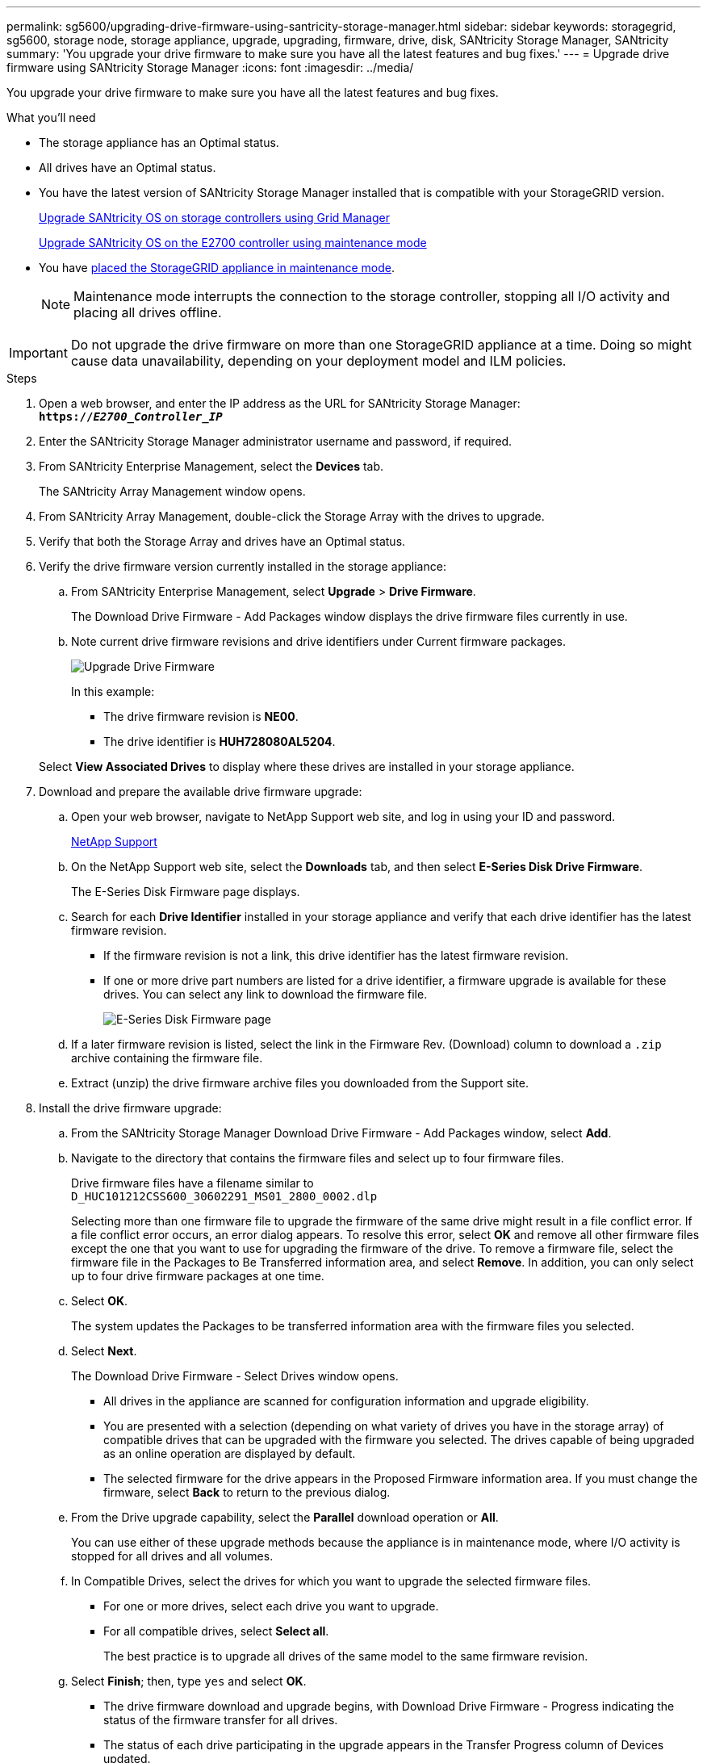 ---
permalink: sg5600/upgrading-drive-firmware-using-santricity-storage-manager.html
sidebar: sidebar
keywords: storagegrid, sg5600, storage node, storage appliance, upgrade, upgrading, firmware, drive, disk, SANtricity Storage Manager, SANtricity
summary: 'You upgrade your drive firmware to make sure you have all the latest features and bug fixes.'
---
= Upgrade drive firmware using SANtricity Storage Manager
:icons: font
:imagesdir: ../media/

[.lead]
You upgrade your drive firmware to make sure you have all the latest features and bug fixes.

.What you'll need

* The storage appliance has an Optimal status.
* All drives have an Optimal status.
* You have the latest version of SANtricity Storage Manager installed that is compatible with your StorageGRID version.
+
xref:upgrading-santricity-os-on-storage-controllers-using-grid-manager-sg5600.adoc[Upgrade SANtricity OS on storage controllers using Grid Manager]
+
xref:upgrading-santricity-os-on-e2700-controller-using-maintenance-mode.adoc[Upgrade SANtricity OS on the E2700 controller using maintenance mode]

* You have xref:placing-appliance-into-maintenance-mode.adoc[placed the StorageGRID appliance in maintenance mode].
+
NOTE: Maintenance mode interrupts the connection to the storage controller, stopping all I/O activity and placing all drives offline.

IMPORTANT: Do not upgrade the drive firmware on more than one StorageGRID appliance at a time. Doing so might cause data unavailability, depending on your deployment model and ILM policies.

.Steps

. Open a web browser, and enter the IP address as the URL for SANtricity Storage Manager: +
`*https://_E2700_Controller_IP_*`
. Enter the SANtricity Storage Manager administrator username and password, if required.
. From SANtricity Enterprise Management, select the *Devices* tab.
+
The SANtricity Array Management window opens.

. From SANtricity Array Management, double-click the Storage Array with the drives to upgrade.
. Verify that both the Storage Array and drives have an Optimal status.
. Verify the drive firmware version currently installed in the storage appliance:
 .. From SANtricity Enterprise Management, select *Upgrade* > *Drive Firmware*.
+
The Download Drive Firmware - Add Packages window displays the drive firmware files currently in use.

 .. Note current drive firmware revisions and drive identifiers under Current firmware packages.
+
image::../media/sg_storagemanager_upgrade_drive_firmware.png[Upgrade Drive Firmware]
+
In this example:

  *** The drive firmware revision is *NE00*.
  *** The drive identifier is *HUH728080AL5204*.

+
Select *View Associated Drives* to display where these drives are installed in your storage appliance.
. Download and prepare the available drive firmware upgrade:
 .. Open your web browser, navigate to NetApp Support web site, and log in using your ID and password.
+
https://mysupport.netapp.com/site/[NetApp Support^]

 .. On the NetApp Support web site, select the *Downloads* tab, and then select *E-Series Disk Drive Firmware*.
+
The E-Series Disk Firmware page displays.

 .. Search for each *Drive Identifier* installed in your storage appliance and verify that each drive identifier has the latest firmware revision.
  *** If the firmware revision is not a link, this drive identifier has the latest firmware revision.
  *** If one or more drive part numbers are listed for a drive identifier, a firmware upgrade is available for these drives. You can select any link to download the firmware file.
+
image::../media/sg_storage_mgr_download_drive_firmware.png[E-Series Disk Firmware page]
 .. If a later firmware revision is listed, select the link in the Firmware Rev. (Download) column to download a `.zip` archive containing the firmware file.
 .. Extract (unzip) the drive firmware archive files you downloaded from the Support site.
. Install the drive firmware upgrade:
 .. From the SANtricity Storage Manager Download Drive Firmware - Add Packages window, select *Add*.
 .. Navigate to the directory that contains the firmware files and select up to four firmware files.
+
Drive firmware files have a filename similar to +
`D_HUC101212CSS600_30602291_MS01_2800_0002.dlp`
+
Selecting more than one firmware file to upgrade the firmware of the same drive might result in a file conflict error. If a file conflict error occurs, an error dialog appears. To resolve this error, select *OK* and remove all other firmware files except the one that you want to use for upgrading the firmware of the drive. To remove a firmware file, select the firmware file in the Packages to Be Transferred information area, and select *Remove*. In addition, you can only select up to four drive firmware packages at one time.

 .. Select *OK*.
+
The system updates the Packages to be transferred information area with the firmware files you selected.

 .. Select *Next*.
+
The Download Drive Firmware - Select Drives window opens.

  *** All drives in the appliance are scanned for configuration information and upgrade eligibility.
  *** You are presented with a selection (depending on what variety of drives you have in the storage array) of compatible drives that can be upgraded with the firmware you selected. The drives capable of being upgraded as an online operation are displayed by default.
  *** The selected firmware for the drive appears in the Proposed Firmware information area. If you must change the firmware, select *Back* to return to the previous dialog.

 .. From the Drive upgrade capability, select the *Parallel* download operation or *All*.
+
You can use either of these upgrade methods because the appliance is in maintenance mode, where I/O activity is stopped for all drives and all volumes.

 .. In Compatible Drives, select the drives for which you want to upgrade the selected firmware files.
  *** For one or more drives, select each drive you want to upgrade.
  *** For all compatible drives, select *Select all*.
+
The best practice is to upgrade all drives of the same model to the same firmware revision.
 .. Select *Finish*; then, type `yes` and select *OK*.
*** The drive firmware download and upgrade begins, with Download Drive Firmware - Progress indicating the status of the firmware transfer for all drives.
*** The status of each drive participating in the upgrade appears in the Transfer Progress column of Devices updated.
+
A parallel drive firmware upgrade operation can take as much as 90 seconds to complete if all drives are upgraded on a 24-drive system. On a larger system, the execution time is slightly longer.
+

 .. During the firmware upgrade process, you can: +
*** Select *Stop* to stop the firmware upgrade in progress. Any firmware upgrade currently in progress are completed. Any drives that have attempted firmware upgrade show their individual status. Any remaining drives are listed with a status of Not attempted.
+
IMPORTANT: Stopping the drive firmware upgrade in process might result in data loss or unavailable drives.

+
*** Select *Save As* to save a text report of the firmware upgrade progress summary. The report saves with a default .log file extension. If you want to change the file extension or directory, change the parameters in Save Drive Download Log.

.. Use Download Drive Firmware - Progress to monitor the progress of the drive firmware upgrades. The Drives Updated area contains a list of drives that are scheduled for firmware upgrade and the transfer status of each drive's download and upgrade.
+
The progress and status of each drive that is participating in the upgrade appears in the Transfer Progress column. Take the appropriate recommended action if any errors occur during the upgrade.

  **** *Pending*
+
This status is shown for an online firmware download operation that has been scheduled but has not yet started.

  **** *In progress*
+
The firmware is being transferred to the drive.

  **** *Reconstruction in progress*
+
This status is shown if a volume transfer takes place during the rapid reconstruction of a drive. This is typically due to a controller reset or failure and the controller owner transfers the volume.
+
The system will initiate a full reconstruction of the drive.

  **** *Failed - partial*
+
The firmware was only partially transferred to the drive before a problem prevented the rest of the file from being transferred.

  **** *Failed - invalid state*
+
The firmware is not valid.

  **** *Failed - other*
+
The firmware could not be downloaded, possibly because of a physical problem with the drive.

  **** *Not attempted*
+
The firmware was not downloaded, which may be due to a number of different reasons such as the download was stopped before it could occur, or the drive did not qualify for the upgrade, or the download could not occur due to an error.

  **** *Successful*
+
The firmware was downloaded successfully.
. After the drive firmware upgrade completes:
 ** To close the Drive Firmware Download Wizard, select *Close*.
 ** To start the wizard again, select *Transfer More*.
. Once the upgrade operation has completed, reboot the appliance. From the StorageGRID Appliance Installer, select *Advanced* > *Reboot Controller*, and then select one of these options:
 ** Select *Reboot into StorageGRID* to reboot the controller with the node rejoining the grid. Select this option if you are done working in maintenance mode and are ready to return the node to normal operation.
 ** Select *Reboot into Maintenance Mode* to reboot the controller with the node remaining in maintenance mode. Select this option if there are additional maintenance operations you need to perform on the node before rejoining the grid.
+
image::../media/reboot_controller_from_maintenance_mode.png[Reboot controller in maintenance mode]
+
It can take up to 20 minutes for the appliance to reboot and rejoin the grid. To confirm that the reboot is complete and that the node has rejoined the grid, go back to the Grid Manager. The *Nodes* page should display a normal status (no icons to the left of the node name) for the appliance node, indicating that no alerts are active and the node is connected to the grid.
+
image::../media/node_rejoin_grid_confirmation.png[Appliance node rejoined grid]

